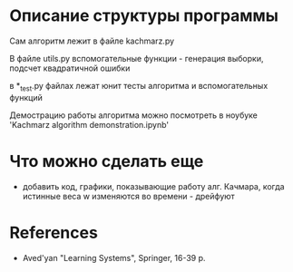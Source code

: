 * Описание структуры программы
Сам алгоритм лежит в файле kachmarz.py

В файле utils.py вспомогательные функции - генерация выборки, подсчет квадратичной ошибки

в *_test.py файлах лежат юнит тесты алгоритма и вспомогательных функций

Демострацию работы алгоритма можно посмотреть в ноубуке 'Kachmarz algorithm demonstration.ipynb'

* Что можно сделать еще
- добавить код, графики, показывающие работу алг. Качмара, когда истинные веса w изменяются во времени - дрейфуют

* References
- Aved'yan "Learning Systems", Springer, 16-39 p.


